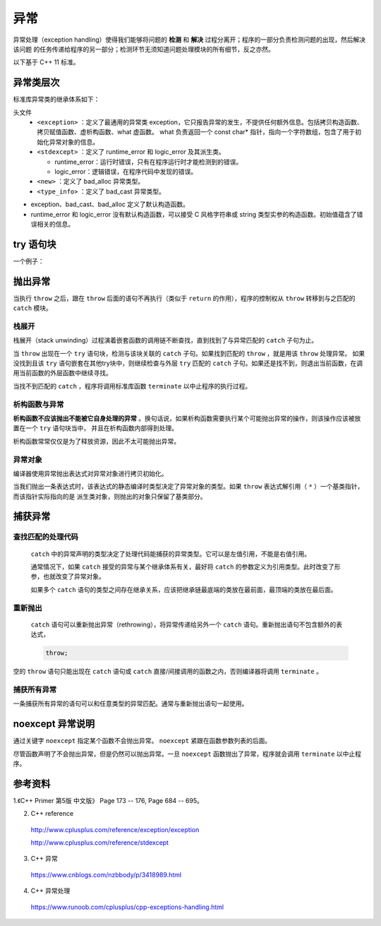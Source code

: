 异常
===========

异常处理（exception handling）使得我们能够将问题的 **检测** 和 **解决** 过程分离开；程序的一部分负责检测问题的出现，然后解决该问题
的任务传递给程序的另一部分；检测环节无须知道问题处理模块的所有细节，反之亦然。

以下基于 C++ 11 标准。

异常类层次
-------------

标准库异常类的继承体系如下：

.. image:: ./24_exception.jpg
  :align: center
  :width: 600px

头文件
  - ``<exception>`` ：定义了最通用的异常类 exception，它只报告异常的发生，不提供任何额外信息。包括拷贝构造函数、拷贝赋值函数、虚析构函数、what 虚函数。
    what 负责返回一个 const char* 指针，指向一个字符数组，包含了用于初始化异常对象的信息。

    .. code-block:: cpp
      :linenos:

      class exception
      {
      public:
        exception () noexcept;
        exception (const exception&) noexcept;
        exception& operator= (const exception&) noexcept;
        virtual ~exception();
        virtual const char* what() const noexcept;
      }


  - ``<stdexcept>`` ：定义了 runtime_error 和 logic_error 及其派生类。

    - runtime_error：运行时错误，只有在程序运行时才能检测到的错误。

    - logic_error：逻辑错误，在程序代码中发现的错误。

  - ``<new>`` ：定义了 bad_alloc 异常类型。

  - ``<type_info>`` ：定义了 bad_cast 异常类型。

- exception、bad_cast、bad_alloc 定义了默认构造函数。

- runtime_error 和 logic_error 没有默认构造函数，可以接受 C 风格字符串或 string 类型实参的构造函数。初始值蕴含了错误相关的信息。


try 语句块
------------

.. code-block:: cpp
  :linenos:

  try
  {
    // program-statements
    // throw 抛出异常（异常对象拷贝初始化）
  }
  catch (exception-declaration) // 捕捉异常
  {
    // handle-statements
  }
  catch (exception-declaration)
  {
    // handle-statements
  }
  // ...

一个例子：

.. code-block:: cpp
  :linenos:

  #include <iostream>
  #include <stdexcept>
  using namespace std;

  void StringAtI(string str, int i)
  {
    try
    {
      if (str.size() == 0) throw runtime_error("empty string");
      cout << str.at(i) << endl;
    }
    catch (runtime_error &re)
    {
      cout << re.what() << endl; // empty string
    }
    catch (out_of_range &oe)
    {
      cout << oe.what() << endl; // invalid string position
    }
  }


抛出异常
----------

当执行 ``throw`` 之后，跟在 ``throw`` 后面的语句不再执行（类似于 ``return`` 的作用），程序的控制权从 ``throw`` 转移到与之匹配的 ``catch`` 模块。

栈展开
^^^^^^^^^^^^^

栈展开（stack unwinding）过程演着嵌套函数的调用链不断查找，直到找到了与异常匹配的 ``catch`` 子句为止。

当 ``throw`` 出现在一个 ``try`` 语句块，检测与该块关联的 ``catch`` 子句。如果找到匹配的 ``throw`` ，就是用该 ``throw`` 处理异常。
如果没找到且该 ``try`` 语句嵌套在其他try块中，则继续检查与外层 ``try`` 匹配的 ``catch`` 子句。如果还是找不到，则退出当前函数，在调用当前函数的外层函数中继续寻找。

当找不到匹配的 ``catch`` ，程序将调用标准库函数 ``terminate`` 以中止程序的执行过程。

析构函数与异常
^^^^^^^^^^^^^^^^^^

**析构函数不应该抛出不能被它自身处理的异常** 。换句话说，如果析构函数需要执行某个可能抛出异常的操作，则该操作应该被放置在一个 ``try`` 语句块当中，
并且在析构函数内部得到处理。

析构函数常常仅仅是为了释放资源，因此不太可能抛出异常。

异常对象
^^^^^^^^^^^^^

编译器使用异常抛出表达式对异常对象进行拷贝初始化。

当我们抛出一条表达式时，该表达式的静态编译时类型决定了异常对象的类型。如果 ``throw`` 表达式解引用（ ``*`` ）一个基类指针，而该指针实际指向的是
派生类对象，则抛出的对象只保留了基类部分。

捕获异常
---------------

查找匹配的处理代码
^^^^^^^^^^^^^^^^^^^^^^^^^^

 ``catch`` 中的异常声明的类型决定了处理代码能捕获的异常类型。它可以是左值引用，不能是右值引用。

 通常情况下，如果 ``catch`` 接受的异常与某个继承体系有关，最好将 ``catch`` 的参数定义为引用类型。此时改变了形参，也就改变了异常对象。

 如果多个 ``catch`` 语句的类型之间存在继承关系，应该把继承链最底端的类放在最前面，最顶端的类放在最后面。

重新抛出
^^^^^^^^^^^^^^^

 ``catch`` 语句可以重新抛出异常（rethrowing），将异常传递给另外一个 ``catch`` 语句。重新抛出语句不包含额外的表达式，

 .. code:: cpp

    throw;

空的 ``throw`` 语句只能出现在 ``catch`` 语句或 ``catch`` 直接/间接调用的函数之内，否则编译器将调用 ``terminate`` 。

捕获所有异常
^^^^^^^^^^^^^^

一条捕获所有异常的语句可以和任意类型的异常匹配。通常与重新抛出语句一起使用。

.. code-block:: cpp
  :linenos:

  catch(...)
  {
    // 处理异常
    throw;
  }


noexcept 异常说明
----------------------

通过关键字 ``noexcept`` 指定某个函数不会抛出异常。 ``noexcept`` 紧跟在函数参数列表的后面。

尽管函数声明了不会抛出异常，但是仍然可以抛出异常。一旦 ``noexcept`` 函数抛出了异常，程序就会调用 ``terminate`` 以中止程序。

参考资料
--------------

1.《C++ Primer 第5版 中文版》 Page 173 -- 176, Page 684 -- 695。

2. C++ reference

  http://www.cplusplus.com/reference/exception/exception

  http://www.cplusplus.com/reference/stdexcept

3. C++ 异常

  https://www.cnblogs.com/nzbbody/p/3418989.html

4. C++ 异常处理

  https://www.runoob.com/cplusplus/cpp-exceptions-handling.html
